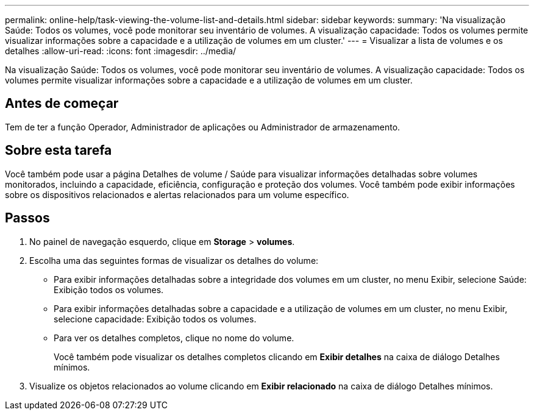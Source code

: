 ---
permalink: online-help/task-viewing-the-volume-list-and-details.html 
sidebar: sidebar 
keywords:  
summary: 'Na visualização Saúde: Todos os volumes, você pode monitorar seu inventário de volumes. A visualização capacidade: Todos os volumes permite visualizar informações sobre a capacidade e a utilização de volumes em um cluster.' 
---
= Visualizar a lista de volumes e os detalhes
:allow-uri-read: 
:icons: font
:imagesdir: ../media/


[role="lead"]
Na visualização Saúde: Todos os volumes, você pode monitorar seu inventário de volumes. A visualização capacidade: Todos os volumes permite visualizar informações sobre a capacidade e a utilização de volumes em um cluster.



== Antes de começar

Tem de ter a função Operador, Administrador de aplicações ou Administrador de armazenamento.



== Sobre esta tarefa

Você também pode usar a página Detalhes de volume / Saúde para visualizar informações detalhadas sobre volumes monitorados, incluindo a capacidade, eficiência, configuração e proteção dos volumes. Você também pode exibir informações sobre os dispositivos relacionados e alertas relacionados para um volume específico.



== Passos

. No painel de navegação esquerdo, clique em *Storage* > *volumes*.
. Escolha uma das seguintes formas de visualizar os detalhes do volume:
+
** Para exibir informações detalhadas sobre a integridade dos volumes em um cluster, no menu Exibir, selecione Saúde: Exibição todos os volumes.
** Para exibir informações detalhadas sobre a capacidade e a utilização de volumes em um cluster, no menu Exibir, selecione capacidade: Exibição todos os volumes.
** Para ver os detalhes completos, clique no nome do volume.
+
Você também pode visualizar os detalhes completos clicando em *Exibir detalhes* na caixa de diálogo Detalhes mínimos.



. Visualize os objetos relacionados ao volume clicando em *Exibir relacionado* na caixa de diálogo Detalhes mínimos.

